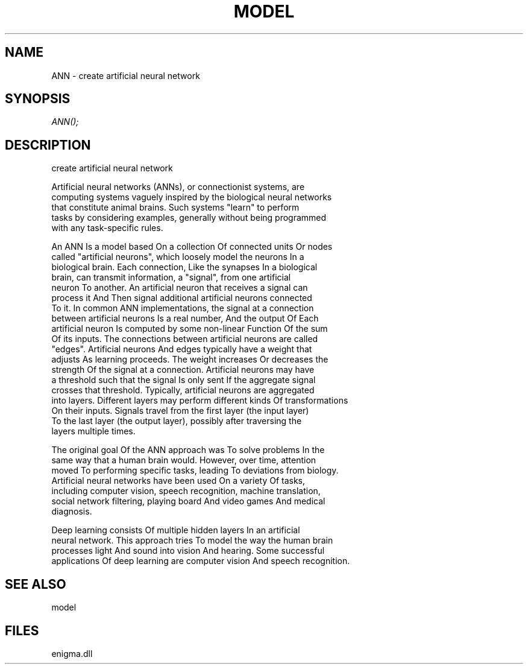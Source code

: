 .\" man page create by R# package system.
.TH MODEL 1 2000-Jan "ANN" "ANN"
.SH NAME
ANN \- create artificial neural network
.SH SYNOPSIS
\fIANN();\fR
.SH DESCRIPTION
.PP
create artificial neural network
 
 Artificial neural networks (ANNs), or connectionist systems, are 
 computing systems vaguely inspired by the biological neural networks
 that constitute animal brains. Such systems "learn" to perform 
 tasks by considering examples, generally without being programmed 
 with any task-specific rules.

 An ANN Is a model based On a collection Of connected units Or nodes
 called "artificial neurons", which loosely model the neurons In a 
 biological brain. Each connection, Like the synapses In a biological 
 brain, can transmit information, a "signal", from one artificial 
 neuron To another. An artificial neuron that receives a signal can
 process it And Then signal additional artificial neurons connected 
 To it. In common ANN implementations, the signal at a connection 
 between artificial neurons Is a real number, And the output Of Each 
 artificial neuron Is computed by some non-linear Function Of the sum 
 Of its inputs. The connections between artificial neurons are called 
 "edges". Artificial neurons And edges typically have a weight that 
 adjusts As learning proceeds. The weight increases Or decreases the
 strength Of the signal at a connection. Artificial neurons may have 
 a threshold such that the signal Is only sent If the aggregate signal
 crosses that threshold. Typically, artificial neurons are aggregated 
 into layers. Different layers may perform different kinds Of transformations 
 On their inputs. Signals travel from the first layer (the input layer)
 To the last layer (the output layer), possibly after traversing the
 layers multiple times.

 The original goal Of the ANN approach was To solve problems In the
 same way that a human brain would. However, over time, attention 
 moved To performing specific tasks, leading To deviations from biology. 
 Artificial neural networks have been used On a variety Of tasks,
 including computer vision, speech recognition, machine translation,
 social network filtering, playing board And video games And medical 
 diagnosis.

 Deep learning consists Of multiple hidden layers In an artificial 
 neural network. This approach tries To model the way the human brain 
 processes light And sound into vision And hearing. Some successful 
 applications Of deep learning are computer vision And speech recognition.
.PP
.SH SEE ALSO
model
.SH FILES
.PP
enigma.dll
.PP
